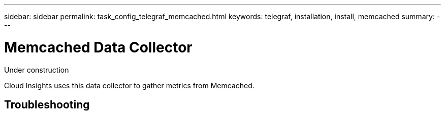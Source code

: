 ---
sidebar: sidebar
permalink: task_config_telegraf_memcached.html
keywords: telegraf, installation, install, memcached
summary: 
---

= Memcached Data Collector

:toc: macro
:hardbreaks:
:toclevels: 1
:nofooter:
:icons: font
:linkattrs:
:imagesdir: ./media/

[.lead]
Under construction

Cloud Insights uses this data collector to gather metrics from Memcached.



== Troubleshooting



